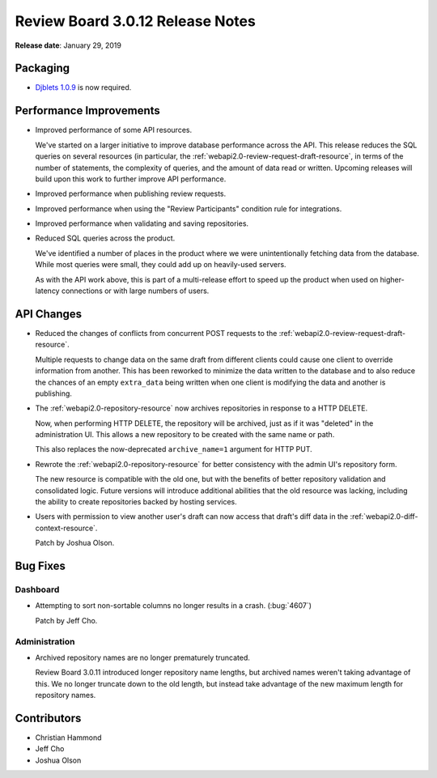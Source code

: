 .. default-intersphinx:: djblets1.0 rb3.0


=================================
Review Board 3.0.12 Release Notes
=================================

**Release date**: January 29, 2019


Packaging
=========

* `Djblets 1.0.9`_ is now required.


.. _Djblets 1.0.9:
   https://www.reviewboard.org/docs/releasenotes/djblets/1.0.9/


Performance Improvements
========================

* Improved performance of some API resources.

  We've started on a larger initiative to improve database performance across
  the API. This release reduces the SQL queries on several resources (in
  particular, the :ref:`webapi2.0-review-request-draft-resource`, in terms of
  the number of statements, the complexity of queries, and the amount of data
  read or written. Upcoming releases will build upon this work to further
  improve API performance.

* Improved performance when publishing review requests.

* Improved performance when using the "Review Participants" condition rule
  for integrations.

* Improved performance when validating and saving repositories.

* Reduced SQL queries across the product.

  We've identified a number of places in the product where we were
  unintentionally fetching data from the database. While most queries were
  small, they could add up on heavily-used servers.

  As with the API work above, this is part of a multi-release effort to speed
  up the product when used on higher-latency connections or with large numbers
  of users.


API Changes
===========

* Reduced the changes of conflicts from concurrent POST requests to the
  :ref:`webapi2.0-review-request-draft-resource`.

  Multiple requests to change data on the same draft from different clients
  could cause one client to override information from another. This has been
  reworked to minimize the data written to the database and to also reduce the
  chances of an empty ``extra_data`` being written when one client is
  modifying the data and another is publishing.

* The :ref:`webapi2.0-repository-resource` now archives repositories in
  response to a HTTP DELETE.

  Now, when performing HTTP DELETE, the repository will be archived, just as
  if it was "deleted" in the administration UI. This allows a new repository
  to be created with the same name or path.

  This also replaces the now-deprecated ``archive_name=1`` argument for HTTP
  PUT.

* Rewrote the :ref:`webapi2.0-repository-resource` for better consistency with
  the admin UI's repository form.

  The new resource is compatible with the old one, but with the benefits of
  better repository validation and consolidated logic. Future versions will
  introduce additional abilities that the old resource was lacking, including
  the ability to create repositories backed by hosting services.

* Users with permission to view another user's draft can now access that
  draft's diff data in the :ref:`webapi2.0-diff-context-resource`.

  Patch by Joshua Olson.


Bug Fixes
=========

Dashboard
---------

* Attempting to sort non-sortable columns no longer results in a crash.
  (:bug:`4607`)

  Patch by Jeff Cho.


Administration
--------------

* Archived repository names are no longer prematurely truncated.

  Review Board 3.0.11 introduced longer repository name lengths, but archived
  names weren't taking advantage of this. We no longer truncate down to the
  old length, but instead take advantage of the new maximum length for
  repository names.


Contributors
============

* Christian Hammond
* Jeff Cho
* Joshua Olson
